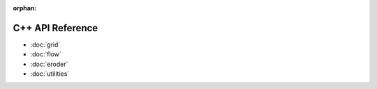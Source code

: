 :orphan:

C++ API Reference
=================

- :doc:`grid`
- :doc:`flow`
- :doc:`eroder`
- :doc:`utilities`
